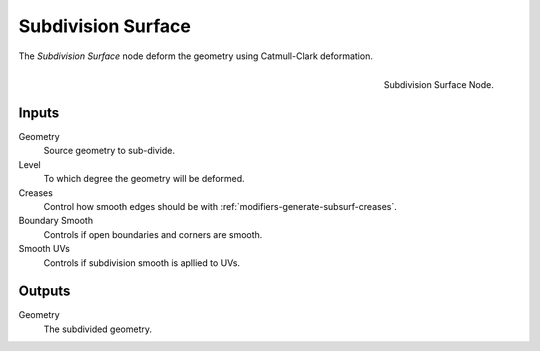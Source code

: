 .. index:: Nodes; Mesh; Subdivision Surface
.. _bpy.types.GeometryNodeSubdivisionSurface:

*******************
Subdivision Surface
*******************

The *Subdivision Surface* node deform the geometry using Catmull-Clark
deformation.

.. figure:: /images/modeling_modifiers_nodes_subdivision_surface.png
   :align: right

   Subdivision Surface Node.

Inputs
======

Geometry
   Source geometry to sub-divide.
Level
   To which degree the geometry will be deformed.
Creases
   Control how smooth edges should be with :ref:`modifiers-generate-subsurf-creases`.
Boundary Smooth
  Controls if open boundaries and corners are smooth.
Smooth UVs
  Controls if subdivision smooth is apllied to UVs.


Outputs
=======

Geometry
   The subdivided geometry.
